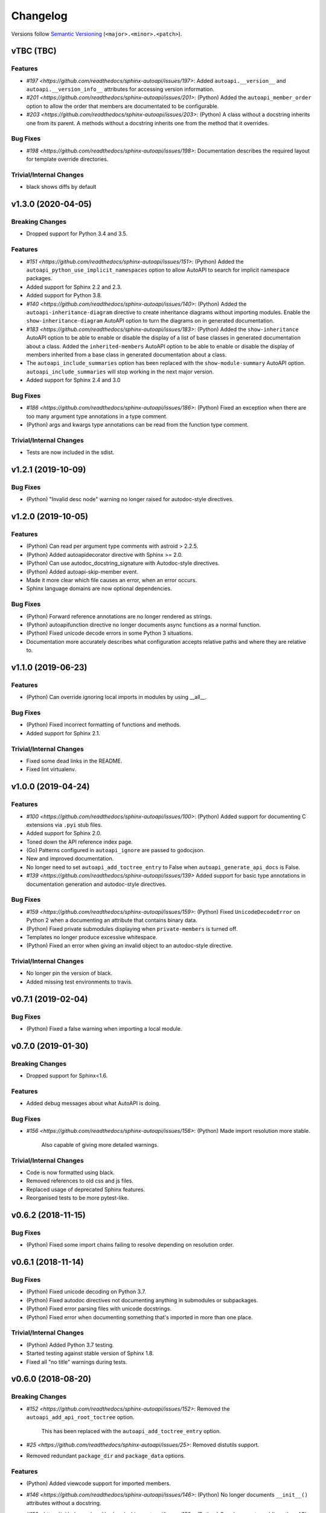 Changelog
=========

Versions follow `Semantic Versioning <https://semver.org/>`_ (``<major>.<minor>.<patch>``).

vTBC (TBC)
-------------------

Features
^^^^^^^^
* `#197 <https://github.com/readthedocs/sphinx-autoapi/issues/197>`: Added
  ``autoapi.__version__`` and ``autoapi.__version_info__`` attributes
  for accessing version information.
* `#201 <https://github.com/readthedocs/sphinx-autoapi/issues/201>`: (Python)
  Added the ``autoapi_member_order`` option to allow the order that members
  are documentated to be configurable.
* `#203 <https://github.com/readthedocs/sphinx-autoapi/issues/203>`: (Python)
  A class without a docstring inherits one from its parent.
  A methods without a docstring inherits one from the method that it overrides.

Bug Fixes
^^^^^^^^^
* `#198 <https://github.com/readthedocs/sphinx-autoapi/issues/198>`:
  Documentation describes the required layout for template override directories.

Trivial/Internal Changes
^^^^^^^^^^^^^^^^^^^^^^^^
* black shows diffs by default

v1.3.0 (2020-04-05)
-------------------

Breaking Changes
^^^^^^^^^^^^^^^^

* Dropped support for Python 3.4 and 3.5.

Features
^^^^^^^^
* `#151 <https://github.com/readthedocs/sphinx-autoapi/issues/151>`: (Python)
  Added the ``autoapi_python_use_implicit_namespaces`` option to allow
  AutoAPI to search for implicit namespace packages.
* Added support for Sphinx 2.2 and 2.3.
* Added support for Python 3.8.
* `#140 <https://github.com/readthedocs/sphinx-autoapi/issues/140>`: (Python)
  Added the ``autoapi-inheritance-diagram`` directive to create
  inheritance diagrams without importing modules.
  Enable the ``show-inheritance-diagram`` AutoAPI option to
  turn the diagrams on in generated documentation.
* `#183 <https://github.com/readthedocs/sphinx-autoapi/issues/183>`: (Python)
  Added the ``show-inheritance`` AutoAPI option to be able to enable or disable
  the display of a list of base classes in generated documentation about a class.
  Added the ``inherited-members`` AutoAPI option to be able to enable or disable
  the display of members inherited from a base class
  in generated documentation about a class.
* The ``autoapi_include_summaries`` option has been replaced with the
  ``show-module-summary`` AutoAPI option.
  ``autoapi_include_summaries`` will stop working in the next major version.
* Added support for Sphinx 2.4 and 3.0

Bug Fixes
^^^^^^^^^
* `#186 <https://github.com/readthedocs/sphinx-autoapi/issues/186>`: (Python)
  Fixed an exception when there are too many argument type annotations
  in a type comment.
* (Python) args and kwargs type annotations can be read from
  the function type comment.

Trivial/Internal Changes
^^^^^^^^^^^^^^^^^^^^^^^^
* Tests are now included in the sdist.


v1.2.1 (2019-10-09)
-------------------

Bug Fixes
^^^^^^^^^

* (Python) "Invalid desc node" warning no longer raised for autodoc-style
  directives.


v1.2.0 (2019-10-05)
-------------------

Features
^^^^^^^^

* (Python) Can read per argument type comments with astroid > 2.2.5.
* (Python) Added autoapidecorator directive with Sphinx >= 2.0.
* (Python) Can use autodoc_docstring_signature with Autodoc-style directives.
* (Python) Added autoapi-skip-member event.
* Made it more clear which file causes an error, when an error occurs.
* Sphinx language domains are now optional dependencies.

Bug Fixes
^^^^^^^^^

* (Python) Forward reference annotations are no longer rendered as strings.
* (Python) autoapifunction directive no longer documents async functions as
  a normal function.
* (Python) Fixed unicode decode errors in some Python 3 situations.
* Documentation more accurately describes what configuration accepts
  relative paths and where they are relative to.


v1.1.0 (2019-06-23)
-------------------

Features
^^^^^^^^

* (Python) Can override ignoring local imports in modules by using __all__.

Bug Fixes
^^^^^^^^^

* (Python) Fixed incorrect formatting of functions and methods.
* Added support for Sphinx 2.1.

Trivial/Internal Changes
^^^^^^^^^^^^^^^^^^^^^^^^

* Fixed some dead links in the README.
* Fixed lint virtualenv.


v1.0.0 (2019-04-24)
-------------------

Features
^^^^^^^^

* `#100 <https://github.com/readthedocs/sphinx-autoapi/issues/100>`: (Python)
  Added support for documenting C extensions via ``.pyi`` stub files.
* Added support for Sphinx 2.0.
* Toned down the API reference index page.
* (Go) Patterns configured in ``autoapi_ignore`` are passed to godocjson.
* New and improved documentation.
* No longer need to set ``autoapi_add_toctree_entry`` to False when ``autoapi_generate_api_docs`` is False.
* `#139 <https://github.com/readthedocs/sphinx-autoapi/issues/139>`
  Added support for basic type annotations in documentation generation and autodoc-style directives.

Bug Fixes
^^^^^^^^^

* `#159 <https://github.com/readthedocs/sphinx-autoapi/issues/159>`: (Python)
  Fixed ``UnicodeDecodeError`` on Python 2 when a documenting an attribute that contains binary data.
* (Python) Fixed private submodules displaying when ``private-members`` is turned off.
* Templates no longer produce excessive whitespace.
* (Python) Fixed an error when giving an invalid object to an autodoc-style directive.

Trivial/Internal Changes
^^^^^^^^^^^^^^^^^^^^^^^^

* No longer pin the version of black.
* Added missing test environments to travis.


v0.7.1 (2019-02-04)
-------------------

Bug Fixes
^^^^^^^^^

* (Python) Fixed a false warning when importing a local module.


v0.7.0 (2019-01-30)
-------------------

Breaking Changes
^^^^^^^^^^^^^^^^

* Dropped support for Sphinx<1.6.

Features
^^^^^^^^

* Added debug messages about what AutoAPI is doing.

Bug Fixes
^^^^^^^^^

* `#156 <https://github.com/readthedocs/sphinx-autoapi/issues/156>`: (Python) Made import resolution more stable.

    Also capable of giving more detailed warnings.


Trivial/Internal Changes
^^^^^^^^^^^^^^^^^^^^^^^^

* Code is now formatted using black.
* Removed references to old css and js files.
* Replaced usage of deprecated Sphinx features.
* Reorganised tests to be more pytest-like.


v0.6.2 (2018-11-15)
-------------------

Bug Fixes
^^^^^^^^^

* (Python) Fixed some import chains failing to resolve depending on resolution order.


v0.6.1 (2018-11-14)
-------------------

Bug Fixes
^^^^^^^^^

* (Python) Fixed unicode decoding on Python 3.7.
* (Python) Fixed autodoc directives not documenting anything in submodules or subpackages.
* (Python) Fixed error parsing files with unicode docstrings.
* (Python) Fixed error when documenting something that's imported in more than one place.


Trivial/Internal Changes
^^^^^^^^^^^^^^^^^^^^^^^^

* (Python) Added Python 3.7 testing.
* Started testing against stable version of Sphinx 1.8.
* Fixed all "no title" warnings during tests.


v0.6.0 (2018-08-20)
-------------------

Breaking Changes
^^^^^^^^^^^^^^^^

* `#152 <https://github.com/readthedocs/sphinx-autoapi/issues/152>`: Removed the ``autoapi_add_api_root_toctree`` option.

    This has been replaced with the ``autoapi_add_toctree_entry`` option.

* `#25 <https://github.com/readthedocs/sphinx-autoapi/issues/25>`: Removed distutils support.
* Removed redundant ``package_dir`` and ``package_data`` options.

Features
^^^^^^^^

* (Python) Added viewcode support for imported members.
* `#146 <https://github.com/readthedocs/sphinx-autoapi/issues/146>`: (Python) No longer documents ``__init__()`` attributes without a docstring.
* `#153 <https://github.com/readthedocs/sphinx-autoapi/issues/153>`: (Python) Can document a public python API.
* `#111 <https://github.com/readthedocs/sphinx-autoapi/issues/111>`: (Python) Can opt to write manual documentation through new autodoc-style directives.
* `#152 <https://github.com/readthedocs/sphinx-autoapi/issues/152>`: Made it easier to remove default index page.

    Also removed autoapi_add_api_root_toctree config option

* `#150 <https://github.com/readthedocs/sphinx-autoapi/issues/150>`: (Python) ``private-members`` also controls private subpackages and submodules.
* (Python) Added support for static and class methods.
* (Python) Methods include ``self`` in their arguments.

    This more closely matches autodoc behaviour.

* `#145 <https://github.com/readthedocs/sphinx-autoapi/issues/145>`: (Python) Added support for detecting Python exceptions.
* (Python) Can control how __init__ docstring is displayed.
* (Python) Added support for viewcode.
* (Python) Source files no longer need to be in ``sys.path``.

Bug Fixes
^^^^^^^^^

* (Python) Fixed linking to builtin bases.
* (Python) Fixed properties being documented more than once when set in ``__init__()``.
* (Python) Fixed nested classes not getting displayed.
* `#148 <https://github.com/readthedocs/sphinx-autoapi/issues/148>`: (Python) Fixed astroid 2.0 compatibility.
* (Python) Fixed filtered classes and attributes getting displayed.
* (Python) Fixed incorrect display of long lists.
* `#125 <https://github.com/readthedocs/sphinx-autoapi/issues/125>`: (Javacript) Fixed running incorrect jsdoc command on Windows.
* `#125 <https://github.com/readthedocs/sphinx-autoapi/issues/125>`: (Python) Support specifying package directories in ``autoapi_dirs``.

Trivial/Internal Changes
^^^^^^^^^^^^^^^^^^^^^^^^

* Added Sphinx 1.7 and 1.8.0b1 testing.
* `#120 <https://github.com/readthedocs/sphinx-autoapi/issues/120>`: Updated documentation to remove outdated references.
* Removed old testing dependencies.
* `#143 <https://github.com/readthedocs/sphinx-autoapi/issues/143>`: Removed unnecessary wheel dependency.
